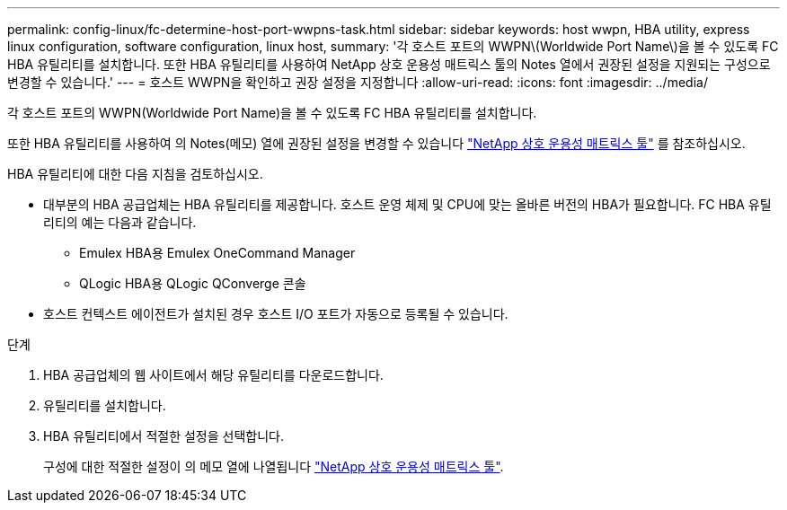 ---
permalink: config-linux/fc-determine-host-port-wwpns-task.html 
sidebar: sidebar 
keywords: host wwpn, HBA utility, express linux configuration, software configuration, linux host, 
summary: '각 호스트 포트의 WWPN\(Worldwide Port Name\)을 볼 수 있도록 FC HBA 유틸리티를 설치합니다. 또한 HBA 유틸리티를 사용하여 NetApp 상호 운용성 매트릭스 툴의 Notes 열에서 권장된 설정을 지원되는 구성으로 변경할 수 있습니다.' 
---
= 호스트 WWPN을 확인하고 권장 설정을 지정합니다
:allow-uri-read: 
:icons: font
:imagesdir: ../media/


[role="lead"]
각 호스트 포트의 WWPN(Worldwide Port Name)을 볼 수 있도록 FC HBA 유틸리티를 설치합니다.

또한 HBA 유틸리티를 사용하여 의 Notes(메모) 열에 권장된 설정을 변경할 수 있습니다 https://mysupport.netapp.com/matrix["NetApp 상호 운용성 매트릭스 툴"^] 를 참조하십시오.

HBA 유틸리티에 대한 다음 지침을 검토하십시오.

* 대부분의 HBA 공급업체는 HBA 유틸리티를 제공합니다. 호스트 운영 체제 및 CPU에 맞는 올바른 버전의 HBA가 필요합니다. FC HBA 유틸리티의 예는 다음과 같습니다.
+
** Emulex HBA용 Emulex OneCommand Manager
** QLogic HBA용 QLogic QConverge 콘솔


* 호스트 컨텍스트 에이전트가 설치된 경우 호스트 I/O 포트가 자동으로 등록될 수 있습니다.


.단계
. HBA 공급업체의 웹 사이트에서 해당 유틸리티를 다운로드합니다.
. 유틸리티를 설치합니다.
. HBA 유틸리티에서 적절한 설정을 선택합니다.
+
구성에 대한 적절한 설정이 의 메모 열에 나열됩니다 https://mysupport.netapp.com/matrix["NetApp 상호 운용성 매트릭스 툴"^].


